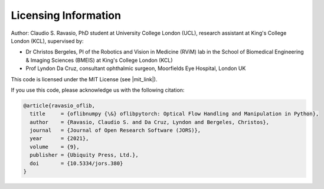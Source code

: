 Licensing Information
=====================
Author: Claudio S. Ravasio, PhD student at University College London (UCL), research assistant at King's College London
(KCL), supervised by:

- Dr Christos Bergeles, PI of the Robotics and Vision in Medicine (RViM) lab in the School of Biomedical Engineering &
  Imaging Sciences (BMEIS) at King's College London (KCL)
- Prof Lyndon Da Cruz, consultant ophthalmic surgeon, Moorfields Eye Hospital, London UK

This code is licensed under the MIT License (see |mit_link|).

.. |mit_link| raw:: html

   <a href="https://opensource.org/licenses/MIT" target="_blank">the official GNU website</a>

If you use this code, please acknowledge us with the following citation:

.. code-block:: text

    @article{ravasio_oflib,
      title     = {oflibnumpy {\&} oflibpytorch: Optical Flow Handling and Manipulation in Python},
      author    = {Ravasio, Claudio S. and Da Cruz, Lyndon and Bergeles, Christos},
      journal   = {Journal of Open Research Software (JORS)},
      year      = {2021},
      volume    = {9},
      publisher = {Ubiquity Press, Ltd.},
      doi       = {10.5334/jors.380}
    }